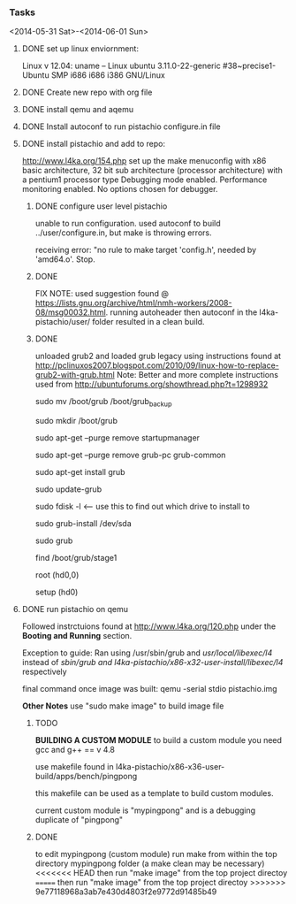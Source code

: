#+Author: Matt Scaperoth
#+EMAIL: mscapero@gwu.edu
#+STARTUP: showall

*** Tasks
<2014-05-31 Sat>-<2014-06-01 Sun>
**** DONE set up linux enviornment: 
Linux v 12.04: uname -- Linux ubuntu 3.11.0-22-generic #38~precise1-Ubuntu SMP i686 i686 i386 GNU/Linux 
**** DONE Create new repo with org file
**** DONE install qemu and aqemu
**** DONE Install autoconf to run pistachio configure.in file
**** DONE install pistachio and add to repo: 
http://www.l4ka.org/154.php
set up the make menuconfig with x86 basic architecture, 32 bit sub architecture (processor architecture)
with a pentium1  processor type 
Debugging mode enabled. Performance monitoring enabled.    
No options chosen for debugger.
***** DONE configure user level pistachio
unable to run configuration. used autoconf to build ../user/configure.in, but make is throwing errors.      

receiving error: "no rule to make target 'config.h', needed by 'amd64.o'. Stop.

***** DONE
FIX NOTE: used suggestion found @ https://lists.gnu.org/archive/html/nmh-workers/2008-08/msg00032.html. running autoheader then autoconf in the l4ka-pistachio/user/ folder resulted in a clean build.

***** DONE 
unloaded grub2 and loaded grub legacy using instructions found at http://pclinuxos2007.blogspot.com/2010/09/linux-how-to-replace-grub2-with-grub.html      
Note: Better and more complete instructions used from http://ubuntuforums.org/showthread.php?t=1298932     
        
sudo mv /boot/grub /boot/grub_backup      

sudo mkdir /boot/grub      

sudo apt-get --purge remove startupmanager     

sudo apt-get --purge remove grub-pc grub-common    

sudo apt-get install grub     

sudo update-grub      

sudo fdisk -l <-- use this to find out which drive to install to     

sudo grub-install /dev/sda      

sudo grub      

find /boot/grub/stage1     

root (hd0,0)         

setup (hd0)         

**** DONE run pistachio on qemu
Followed instrctuions found at http://www.l4ka.org/120.php under the *Booting and Running* section.     

Exception to guide: Ran using /usr/sbin/grub and /usr/local/libexec/l4/ instead of /sbin/grub and l4ka-pistachio/x86-x32-user-install/libexec/l4/ respectively
     
final command once image was built: qemu -serial stdio pistachio.img
    
*Other Notes*      
use "sudo make image" to build image file

***** TODO       
       
*BUILDING A CUSTOM MODULE*       
to build a custom module you need gcc and g++ == v 4.8        
    
use makefile found in l4ka-pistachio/x86-x36-user-build/apps/bench/pingpong       
    
this makefile can be used as a template to build custom modules.      
     
current custom module is "mypingpong" and is a debugging duplicate of "pingpong"

***** DONE     
to edit mypingpong (custom module) run make from within the top directory mypingpong folder (a make clean may be necessary)      
<<<<<<< HEAD
then run "make image" from the top project directoy
=======
then run "make image" from the top project directoy
>>>>>>> 9e77118968a3ab7e430d4803f2e9772d91485b49
